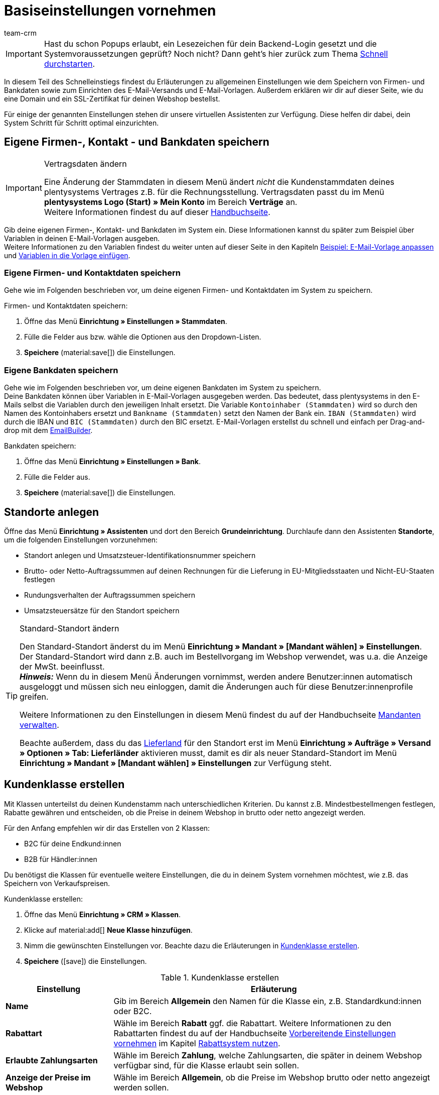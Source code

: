 = Basiseinstellungen vornehmen
:description: Erfahre in diesem Teil des Schnelleinstiegs, welche Basiseinstellungen du vornehmen musst.
:id: U4A9SAW
:author: team-crm

IMPORTANT: Hast du schon Popups erlaubt, ein Lesezeichen für dein Backend-Login gesetzt und die Systemvoraussetzungen geprüft? Noch nicht? Dann geht's hier zurück zum Thema xref:willkommen:schnelleinstieg.adoc#[Schnell durchstarten].

In diesem Teil des Schnelleinstiegs findest du Erläuterungen zu allgemeinen Einstellungen wie dem Speichern von Firmen- und Bankdaten sowie zum Einrichten des E-Mail-Versands und E-Mail-Vorlagen. Außerdem erklären wir dir auf dieser Seite, wie du eine Domain und ein SSL-Zertifikat für deinen Webshop bestellst.

Für einige der genannten Einstellungen stehen dir unsere virtuellen Assistenten zur Verfügung. Diese helfen dir dabei, dein System Schritt für Schritt optimal einzurichten.

// TODO: für Dennis :) 
// Kapitel "Benutzer:innenkonto anpassen" hier einfügen

[#100]
== Eigene Firmen-, Kontakt - und Bankdaten speichern

[IMPORTANT]
.Vertragsdaten ändern
====
Eine Änderung der Stammdaten in diesem Menü ändert _nicht_ die Kundenstammdaten deines plentysystems Vertrages z.B. für die Rechnungsstellung. Vertragsdaten passt du im Menü *plentysystems Logo (Start) » Mein Konto* im Bereich *Verträge* an. +
Weitere Informationen findest du auf dieser xref:business-entscheidungen:dein-vertrag.adoc#[Handbuchseite].
====

Gib deine eigenen Firmen-, Kontakt- und Bankdaten im System ein. Diese Informationen kannst du später zum Beispiel über Variablen in deinen E-Mail-Vorlagen ausgeben. +
Weitere Informationen zu den Variablen findest du weiter unten auf dieser Seite in den Kapiteln xref:willkommen:schnelleinstieg-basiseinstellungen.adoc#600[Beispiel: E-Mail-Vorlage anpassen] und xref:willkommen:schnelleinstieg-basiseinstellungen.adoc#700[Variablen in die Vorlage einfügen].

=== Eigene Firmen- und Kontaktdaten speichern

Gehe wie im Folgenden beschrieben vor, um deine eigenen Firmen- und Kontaktdaten im System zu speichern.

[.instruction]
Firmen- und Kontaktdaten speichern:

. Öffne das Menü *Einrichtung » Einstellungen » Stammdaten*.
. Fülle die Felder aus bzw. wähle die Optionen aus den Dropdown-Listen.
. *Speichere* (material:save[]) die Einstellungen.

=== Eigene Bankdaten speichern

Gehe wie im Folgenden beschrieben vor, um deine eigenen Bankdaten im System zu speichern. +
Deine Bankdaten können über Variablen in E-Mail-Vorlagen ausgegeben werden. Das bedeutet, dass plentysystems in den E-Mails selbst die Variablen durch den jeweiligen Inhalt ersetzt. Die Variable `Kontoinhaber (Stammdaten)` wird so durch den Namen des Kontoinhabers ersetzt und `Bankname (Stammdaten)` setzt den Namen der Bank ein. `IBAN (Stammdaten)` wird durch die IBAN und `BIC (Stammdaten)` durch den BIC ersetzt. E-Mail-Vorlagen erstellst du schnell und einfach per Drag-and-drop mit dem xref:crm:emailbuilder.adoc#[EmailBuilder]. 

[.instruction]
Bankdaten speichern:

. Öffne das Menü *Einrichtung » Einstellungen » Bank*.
. Fülle die Felder aus.
. *Speichere* (material:save[]) die Einstellungen.

[#150]
== Standorte anlegen

Öffne das Menü *Einrichtung » Assistenten* und dort den Bereich *Grundeinrichtung*. Durchlaufe dann den Assistenten *Standorte*, um die folgenden Einstellungen vorzunehmen:

* Standort anlegen und Umsatzsteuer-Identifikationsnummer speichern
* Brutto- oder Netto-Auftragssummen auf deinen Rechnungen für die Lieferung in EU-Mitgliedsstaaten und Nicht-EU-Staaten festlegen
* Rundungsverhalten der Auftragssummen speichern
* Umsatzsteuersätze für den Standort speichern

[TIP]
.Standard-Standort ändern
====
Den Standard-Standort änderst du im Menü *Einrichtung » Mandant » [Mandant wählen] » Einstellungen*. Der Standard-Standort wird dann z.B. auch im Bestellvorgang im Webshop verwendet, was u.a. die Anzeige der MwSt. beeinflusst. +
*_Hinweis:_* Wenn du in diesem Menü Änderungen vornimmst, werden andere Benutzer:innen automatisch ausgeloggt und müssen sich neu einloggen, damit die Änderungen auch für diese Benutzer:innenprofile greifen.

Weitere Informationen zu den Einstellungen in diesem Menü findest du auf der Handbuchseite xref:webshop:mandanten-verwalten.adoc#20[Mandanten verwalten].

Beachte außerdem, dass du das xref:fulfillment:versand-vorbereiten.adoc#200[Lieferland] für den Standort erst im Menü *Einrichtung » Aufträge » Versand » Optionen » Tab: Lieferländer* aktivieren musst, damit es dir als neuer Standard-Standort im Menü *Einrichtung » Mandant » [Mandant wählen] » Einstellungen* zur Verfügung steht.
====

[#250]
== Kundenklasse erstellen

Mit Klassen unterteilst du deinen Kundenstamm nach unterschiedlichen Kriterien. Du kannst z.B. Mindestbestellmengen festlegen, Rabatte gewähren und entscheiden, ob die Preise in deinem Webshop in brutto oder netto angezeigt werden.

Für den Anfang empfehlen wir dir das Erstellen von 2 Klassen:

* B2C für deine Endkund:innen
* B2B für Händler:innen

Du benötigst die Klassen für eventuelle weitere Einstellungen, die du in deinem System vornehmen möchtest, wie z.B. das Speichern von Verkaufspreisen.

[.instruction]
Kundenklasse erstellen:

. Öffne das Menü *Einrichtung » CRM » Klassen*.
. Klicke auf material:add[] *Neue Klasse hinzufügen*.
. Nimm die gewünschten Einstellungen vor. Beachte dazu die Erläuterungen in <<#table-quick-start-create-customer-class>>.
. *Speichere* (icon:save[role="green"]) die Einstellungen.

[[table-quick-start-create-customer-class]]
.Kundenklasse erstellen
[cols="1,3"]
|====
|Einstellung |Erläuterung

| *Name*
|Gib im Bereich *Allgemein* den Namen für die Klasse ein, z.B. Standardkund:innen oder B2C.

| *Rabattart*
|Wähle im Bereich *Rabatt* ggf. die Rabattart. Weitere Informationen zu den Rabattarten findest du auf der Handbuchseite xref:crm:vorbereitende-einstellungen.adoc#[Vorbereitende Einstellungen vornehmen] im Kapitel xref:crm:vorbereitende-einstellungen.adoc#rabattsystem-nutzen[Rabattsystem nutzen].

| *Erlaubte Zahlungsarten*
|Wähle im Bereich *Zahlung*, welche Zahlungsarten, die später in deinem Webshop verfügbar sind, für die Klasse erlaubt sein sollen.

| *Anzeige der Preise im Webshop*
|Wähle im Bereich *Allgemein*, ob die Preise im Webshop brutto oder netto angezeigt werden sollen.

|====

Weitere Informationen und Einstellungsmöglichkeiten in den Klassen findest du auf der Handbuchseite xref:crm:vorbereitende-einstellungen.adoc#kundenklasse-erstellen[Vorbereitende Einstellungen vornehmen].

[#300]
== E-Mail-Versand einrichten

Öffne das Menü *Einrichtung » Mandant » Global » E-Mail-Konten*. Durchlaufe dann den Assistenten *E-Mail-Konten*, um die folgenden Einstellungen vorzunehmen:

* Zugangsdaten deines E-Mail-Kontos speichern, damit plentysystems über dein E-Mail-Konto E-Mails für dich versenden kann. Beachte, dass es möglich sein kann, dass du dir eine Freigabe bei deinem E-Mail-Provider einholen musst, damit plentysystems die E-Mails versenden darf.
* Live-Modus aktivieren
* Signatur für deine ausgehenden E-Mails speichern
* Infodienst aktivieren, um eine Blindkopie aller ausgehenden E-Mails zu erhalten
* E-Mail-Vorlagen mit bestimmten Ereignissen verknüpfen, damit diese Vorlagen bei Eintritt des Ereignisses an deine Kund:innen versendet werden.

[TIP]
.Testmodus sendet E-Mails nur an deine E-Mail-Adresse
====
Es gibt einen Testmodus, der standardmäßig aktiviert ist. Im Testmodus werden alle E-Mails nur an die von dir eingegebene E-Mail-Adresse gesendet. So kannst du alle Einstellungen und Inhalte testen, bevor du live mit dem E-Mail-Versand arbeitest.
====

[#500]
== E-Mail-Vorlagen einrichten

plentysystems erzeugt alle E-Mails auf Basis von Vorlagen. <<#table-email-templates>> listet die E-Mail-Vorlagen auf, deren Einrichtung wir dir für den Anfang empfehlen. E-Mail-Vorlagen werden im Menü *CRM » EmailBuilder* erstellt.

Du kannst alle E-Mail-Vorlagen an deine Erfordernisse anpassen. Weiter unten auf dieser Seite im Kapitel xref:willkommen:schnelleinstieg-basiseinstellungen.adoc#600[Beispiel: E-Mail-Vorlage anpassen] findest du ein Beispiel, wie du die E-Mail-Vorlage *Shop: Eingangsbestätigung Bestellung* anpasst.

[[table-email-templates]]
.Bereits vorkonfigurierte E-Mail-Vorlagen
[cols="1,3"]
|====
|E-Mail-Vorlage |Erläuterung

| *Auftrag: Rechnung PDF-Anhang*
|Sendet die Rechnung als Dateianhang an deine Kund:innen. +
*_Wichtig:_* Eine Rechnungsvorlage für den Standort *Deutschland* ist bereits vorkonfiguriert. Du kannst die Vorlage nach Bedarf im Menü *Einrichtung » Mandant » [Mandant wählen] » Standorte » [Standort wählen] » Dokumente » Rechnung* anpassen. Wenn eine Rechnung für den Auftrag existiert und du eine Ereignisaktion eingerichtet hast, wird die Rechnung automatisch an deine Kund:innen versendet, weil in der Vorlage *Auftrag: Rechnung PDF-Anhang* der PDF-Anhang *Rechnung* bereits standardmäßig gewählt ist. +
 Weitere Informationen dazu findest du auf der Schnelleinstiegsseite xref:willkommen:schnelleinstieg-automatisierung.adoc#[Vorgänge automatisieren].

| *Auftrag: Versandbestätigung*
|Wird bei Versand der Ware verschickt. +
*_Tipp:_* Erstelle eine xref:willkommen:schnelleinstieg-automatisierung.adoc#20[Ereignisaktion] mit dem Ereignis *Paketnummer* und füge Filter und Aktionen hinzu, damit die am Auftrag gespeicherte Paketnummer über die Variable `Tracking-URL` ausgegeben wird. Weitere Informationen findest du auf der Schnelleinstiegsseite xref:willkommen:schnelleinstieg-automatisierung.adoc#[Vorgänge automatisieren].

| *Shop: Eingangsbestätigung Bestellung*
|Benachrichtigung an deine Kund:innen, dass die Bestellung eingegangen ist. +
*_Wichtig:_* In dieser E-Mail-Vorlage solltest du aus rechtlichen Gründen eine Widerrufsbelehrung sowie die AGB einfügen. Von großer Bedeutung in dieser E-Mail-Vorlage sind alle Formulierungen, die das vertragliche Verhältnis mit den Kund:innen betreffen. Deine Texte solltest du daher von einem kundigen Anwaltsbüro prüfen lassen. +
Die Texte für die Widerrufsbelehrung und die AGB speicherst du im Menü *Einrichtung » Mandant » [Mandant wählen] » Webshop » Rechtliches*. Über die Variablen `Widerrufsrecht im HTML-Format` und `Allgemeine Geschäftsbedingungen im HTML-Format` werden das Widerrufsrecht und die AGB dann automatisch in der E-Mail ausgegeben.
|====

[TIP]
====
Es gibt viele weitere xref:crm:emailbuilder.adoc#standardvorlagen-verwenden[Standardvorlagen], die bereits in deinem System vorhanden sind. Diese E-Mail-Vorlagen musst du ggf. anpassen und mit einem Ereignis im Menü *Einrichtung » Assistenten » Grundeinrichtung* im Assistenten *E-Mail-Konten* im Schritt *Automatischer Versand* verknüpfen oder eine Ereignisaktion einrichten. Weitere Informationen findest du auf der Schnelleinstiegsseite xref:willkommen:schnelleinstieg-automatisierung.adoc#[Vorgänge automatisieren].
====

[#550]
=== Rechtliche Angaben speichern

Es ist wichtig, dass du vorab die rechtlichen Angaben für deinen Webshop speicherst. Dazu zählen die AGB, das Widerrufsrecht, die Datenschutzerklärung, das Impressum sowie das Widerrufsformular. In der E-Mail-Vorlage selbst fügst du Variablen ein, die den Text in der E-Mail-Vorlage dann ersetzen.

Wir empfehlen, die Texte im Vorfeld von einem kundigen Anwaltsbüro prüfen zu lassen, bevor du diese verwendest.

[.instruction]
Rechtliche Angaben speichern:

. Öffne das Menü *Einrichtung » Mandant » [Mandant wählen] » Webshop » Rechtliches*.
. Klappe die Sprache *Deutsch* auf (icon:plus-square-o[]).
. Füge die Texte in den jeweiligen Tabs *AGB*, *Widerrufsrecht*, *Datenschutzerklärung*, *Impressum* und *Widerrufsformular* im Tab *HTML* ein. +
*_Tipp:_* Lasse die Texte zu den rechtlichen Angaben von einem kundigen Anwaltsbüro prüfen.
. *Speichere* (icon:save[role="green"]) die Einstellungen.

[#600]
=== Beispiel: E-Mail-Vorlage anpassen

Anhand des Beispiels der E-Mail-Vorlage *Shop: Eingangsbestätigung Bestellung* beschreiben wir im Folgenden, wie du eine E-Mail-Vorlage im EmailBuilder anpasst.

[.instruction]
E-Mail-Vorlage anpassen:

. Öffne das Menü *CRM » EmailBuilder*.
. Klappe den Ordner auf (material:chevron_right[]), der die Vorlage enthält, die du bearbeiten möchtest.
. Klicke auf die Vorlage.
. Klicke auf material:edit[] (*Bearbeiten*).
. Ändere ggf. den Text.
. Füge z.B. die Variablen `Widerrufsrecht im HTML-Format` und `Allgemeine Geschäftsbedingungen im HTML-Format` ein, damit in der versendeten E-Mail-Vorlage die Texte für die AGB und das Widerrufsrecht ausgegeben werden. +
*_Hinweis 1:_* Die Texte hast du vorab im System gespeichert wie in Kapitel xref:willkommen:schnelleinstieg-basiseinstellungen.adoc#550[Rechtliche Angaben speichern] beschrieben. +
*_Hinweis 2:_* Die verfügbaren Variablen kannst du links neben der geöffneten Vorlage suchen.
. Weitere Informationen zu den Variablen für rechtliche Angaben findest du in <<#table-emailbuilder-variables-legal>> am Ende dieses Kapitels.
. Ersetze die Musterkontaktdaten am Ende der Vorlage durch deine Kontaktdaten. +
*_Tipp:_* Du kannst dafür die Variable `Signatur im HTML-Format` verwenden.
. *Speichere* (material:save[]) die Einstellungen.

[[table-emailbuilder-variables-legal]]
.EmailBuilder-Variablen für die rechtlichen Angaben
[cols="1,3,3"]
|====
|Rechtliche Angabe |Variable |Wo speichere ich den Text?

| *AGB*
| `Allgemeine Geschäftsbedingungen im HTML-Format`
|im Menü *Einrichtung » Mandant » [Mandant wählen] » Webshop » Rechtliches » [Sprache aufklappen]* im Tab *AGB* im Tab *HTML*

| *Widerrufsrecht*
| `Widerrufsrecht im HTML-Format`
|im Menü *Einrichtung » Mandant » [Mandant wählen] » Webshop » Rechtliches » [Sprache aufklappen]* im Tab *Widerrufsrecht* im Tab *HTML*

| *Datenschutzerklärung*
| `Datenschutzerklärung im HTML-Format`
|im Menü *Einrichtung » Mandant » [Mandant wählen] » Webshop » Rechtliches » [Sprache aufklappen]* im Tab *Datenschutzerklärung* im Tab *HTML*

| *Impressum*
| `Impressum im HTML-Format`
|im Menü *Einrichtung » Mandant » [Mandant wählen] » Webshop » Rechtliches » [Sprache aufklappen]* im Tab *Impressum* im Tab *HTML* 

| *Widerrufsformular*
| `Widerrufsformular im HTML-Format`
| im Menü *Einrichtung » Mandant » [Mandant wählen] » Webshop » Rechtliches » [Sprache aufklappen]* im Tab *Widerrufsformular* im Tab *HTML*

|====

[#650]
=== Vorlage für die Eingangsbestätigung mit einer Ereignisaktion verknüpfen

Du hast die E-Mail-Vorlage *Shop: Eingangsbestätigung Bestellung* nach deinen Erfordernissen <<#600, angepasst>> und gespeichert? Sehr gut! Richte nun eine Ereignisaktion, damit die E-Mail-Vorlage *Shop: Eingangsbestätigung Bestellung* automatisch an deine Kund:innen versendet wird, wenn diese eine Bestellung in deinem Webshop aufgegeben haben.

[.instruction]
Vorlage für die Eingangsbestätigung mit einer Ereignisaktion verknüpfen:

. Öffne das Menü *Einrichtung » Aufträge » Ereignisse*.
. Klicke auf *Ereignisaktion hinzufügen*. +
→ Das Fenster *Neue Ereignisaktion erstellen* wird geöffnet.
. Gib einen Namen ein, z.B. `Neuer Auftrag Webshop`.
. Wähle das *Ereignis* gemäß <<#table-event-procedure-new-order-online-shop>>.
. *Speichere* (icon:save[role="green"]) die Einstellungen.
. Nimm die Einstellungen gemäß <<#table-event-procedure-new-order-online-shop>> vor.
. Setze ein Häkchen bei *Aktiv*.
. *Speichere* (icon:save[role="green"]) die Einstellungen.

[[table-event-procedure-new-order-online-shop]]
.Ereignisaktion zum automatischen Versenden einer Eingangsbestätigung bei Bestellung in deinem Webshop
[cols="1,3,3"]
|====
|Einstellung |Option |Auswahl

| *Ereignis*
| *Auftragsanlage: Neuer Auftrag*
| 

| *Filter*
| *Auftrag > Herkunft*
| *Mandant (Shop)*

| *Aktion*
| *Kunde > E-Mail versenden*
| Angepasste Vorlage **Shop: Eingangsbestätigung Bestellung** hinzufügen und als Empfänger *Kunde* wählen

|====

[#700]
=== Variablen in die Vorlage einfügen

In E-Mail-Vorlagen kannst du beliebig viele Variablen einfügen. In den E-Mails selbst ersetzt plentysystems die Variablen und durch den jeweiligen Inhalt. Die Variable `Vollständiger Name` wird so z.B. durch den Vornamen und Nachnamen der Kund:in ersetzt und die Variable `Auftrags-ID` setzt die ID des Auftrags ein.

[.instruction]
Variablen in die Vorlage einfügen:

. Öffne das Menü *CRM » EmailBuilder*.
. Öffne die E-Mail-Vorlage, in die du Variablen einfügen möchtest.
. Klicke auf material:edit[] (*Bearbeiten*). +
→ Der Editor mit der Vorlage wird geöffnet.
. Klicke erneut auf material:edit[] (*Bearbeiten*). +
→ Links neben der Vorlage siehst du den Bereich *Variablen*.
. Gib im Feld *Suche* den Namen der Variable ein oder klappe die verschiedenen Kategorien auf, um die Variablen zu suchen.
. Mit einem Klick auf die Variable fügst du die Variable an der gewünschten Stelle deiner Vorlage ein. 
. *Speichere* (material:save[]) die Einstellungen.

[TIP]
.Variable `URL zur Auftragsübersicht` einfügen
====
Alle E-Mails an deine Kund:innen sollten die Variable `URL zur Auftragsübersicht` enthalten. Diese Funktion gibt den Link zum Bereich *Mein Konto* deines Webshops aus. Mit einem Klick auf diesen Link können deine Kund:innen jederzeit ihre Daten aktualisieren, die Auftragshistorie einsehen, weitere Artikel zur Bestellung hinzufügen und den Status der Bestellung verfolgen.
====

[#800]
=== Dateien an E-Mail-Vorlagen anhängen

Du kannst 2 Arten von Dateien an deine E-Mail-Vorlagen anhängen:

* dynamische Anhänge 
* statische Anhänge

Den Unterschied dieser beiden Anhänge beschreiben wir im Folgenden.

Die möglichen Typen eines dynamischen Anhangs, z.B. Rechnung oder Lieferschein, sind xref:auftraege:auftragsdokumente.adoc#100[standortbezogene Dokumente] in deinem System. Diese Dokumente richtest du im Menü *Einrichtung » Mandant » [Mandant wählen] » Standorte » [Standort wählen] » Dokumente* ein.

Statische Anhänge können z.B. ein Artikelprospekt, eine Anleitung oder eine Fotodatei sein. Du lädst diese Dateien im Menü *CMS » Dokumente* hoch.

[#900]
==== Dynamischen Anhang erstellen und anhängen

Die Dokumente, die du als dynamischen Anhang versenden kannst, werden automatisch von deinem System erzeugt. Ein Beispiel für ein solches Dokument ist die Rechnung.

Das Einrichten erfolgt in 3 Schritten:

1. Dokumentenvorlage, z.B. eine Geschäftsbriefvorlage inklusive Logo, erstellen und auf deinem Rechner speichern
2. Dokumenteinstellungen anpassen (im Folgenden detaillierter beschrieben)
3. Dokument mit der E-Mail-Vorlage verknüpfen (im Folgenden detaillierter beschrieben)

[.instruction]
Dokumenteinstellung anpassen:

. Öffne das Menü *Einrichtung » Mandant » [Mandant wählen] » Standorte » [Standort wählen] » Dokumente*.
. Wähle das Dokument, das du bearbeiten möchtest, z.B. *Rechnung*. +
*_Hinweis:_* Das Dokument *Rechnung* ist bereits voreingestellt. Passe die Rechnungsvorlage ggf. an.
. Wechsele in das Tab *PDF-Vorlage*.
. Klicke auf *Vorlage hinzufügen* (icon:plus-square[role="green"]).
. Wähle ggf. eine *Zahlungsart*. +
*_Hinweis:_* Standardmäßig ist die Einstellung *Standard* gewählt.
. Klicke auf *Vorlage auswählen* (icon:upload[role="purple"]).
. Öffne die zuvor erstellte PDF-Dokumentvorlage.
. Klicke auf *Vorlage hochladen* (icon:save[role="green"]).
. Klicke auf *Vorschau* (icon:eye[role="blue"]), um eine Vorschau des Dokuments anzeigen zu lassen.
. Klicke auf *Löschen* (icon:minus-square[role="red"]), um das Dokument zu löschen.

[.instruction]
Dokument mit der E-Mail-Vorlage verknüpfen:

. Öffne das Menü *CRM » EmailBuilder*.
. Öffne die E-Mail-Vorlage.
. Wähle (material:check_box[role=skyBlue])auf der rechten Seite im Bereich *Einstellungen* aus der Dropdown-Liste *Dynamische Anhänge* die Datei, die du als Anhang versenden möchtest.
. *Speichere* (material:save[]) die Einstellungen. +
→ Das Dokument wird als Anhang mit versendet.

[#1000]
==== Statischen Anhang erstellen und anhängen

Alle Dokumente, die du über eine E-Mail-Vorlage als statischen Anhang versenden möchtest, müssen vorher im System hochgeladen werden. Ein Beispiel für ein solches Dokument sind die AGB, weil dieses Dokument häufig als Anhang der Eingangsbestätigung einer Bestellung versendet wird – vorausgesetzt du hast die AGB _nicht_ über die Variable `Allgemeine Geschäftsbedingungen im HTML-Format` direkt in der Vorlage eingefügt.

Das Einrichten erfolgt in 2 Schritten. Zunächst lädst du das Dokument im Menü *CMS » Dokumente* hoch. Dann verknüpfst du das Dokument mit einer E-Mail-Vorlage. Gehe dazu wie im Folgenden beschrieben vor.

[.instruction]
Dokument hochladen:

. Öffne das Menü *CMS » Dokumente*.
. Klicke im Tab *Upload* auf *Datei auswählen*.
. Wähle die Datei, die du hochladen möchtest, und klicke auf *Öffnen*.
. Wähle eine der Optionen unter *Berechtigung*. +
*_Hinweis:_* Mit der Berechtigung legst du fest, ob das Dokument nur für *Mitarbeiter*, nur für *Kunden* oder *öffentlich*, also für alle Besucher:innen des Webshops, verfügbar sein soll.
. Gib ggf. einen Namen für den Ordner ein.
. *Speichere* (icon:save[role="green"]) die Einstellungen.

[.instruction]
Dokument mit einer E-Mail-Vorlage verknüpfen:

. Öffne das Menü *CRM » EmailBuilder*.
. Öffne die E-Mail-Vorlage.
. Klicke ganz oben rechts auf material:translate[] *Sprachabhängige Einstellungen*.
. Wähle in der richtigen Sprache aus der Dropdown-Liste *Statische Anhänge* die Datei, die du als Anhang versenden möchtest.
. *Speichere* (material:save[]) die Einstellungen. +
→ Die Datei wird als Anhang mit versendet.

[#1100]
== Domain bestellen

Der Begriff "Domain" bezeichnet eine Internetadresse in Form eines Namens sowie einer Erweiterung, der Top-Level-Domain, z.B. *.de*. Du kannst den Namen frei wählen. Eine Domain ist einmalig und darf weltweit nicht doppelt vorkommen. Bei der Registrierung der Domain, zum Beispiel bei einem Hosting-Dienstleister, wird daher geprüft, ob deine gewünschte Domain noch nicht vergeben ist.

Weitere Informationen findest du auf der Handbuchseite xref:business-entscheidungen:domains.adoc#[Domains].

[#1200]
== SSL-Zertifikat bestellen

Ein SSL-Zertifikat dient dazu, deine Website zu verschlüsseln und gewährleistet eine sichere Verbindung zu deinem Webshop. Wenn du ein SSL-Zertifikat verwendest, ist deine Website über _https_ erreichbar.
Wichtig ist, dass die Domain, für die du das SSL-Zertifikat bestellen möchtest, eine aktivierte Hauptdomain ist.

Weitere Informationen findest du auf der Handbuchseite xref:business-entscheidungen:ssl-zertifikat_bestellen.adoc#[SSL-Zertifikate].

[#1300]
== Checkliste

Arbeite die Checkliste durch, um deine Einstellungen zum Thema Basiseinstellungen zu prüfen.

[%interactive]

* [ ] Hast du den Assistenten *Basics* durchlaufen?
* [ ] Hast du den Assistenten *Standorte* durchlaufen?
* [ ] Hast du den Assistenten *E-Mail-Konten* durchlaufen?
* [ ] Hast du die Variable `Signatur im HTML-Format` am Ende deiner E-Mail-Vorlagen hinzugefügt?
* [ ] Hast du in allen E-Mail-Vorlagen die Musterdaten durch deinen eigenen Kontaktdaten ergänzt?
* [ ] Enthalten alle E-Mail-Vorlagen die Variable `URL zur Auftragsübersicht`?
* [ ] Hast du die Domain für deinen Webshop bestellt?
* [ ] Hast du ein SSL-Zertifikat gebucht?
* [ ] Hast du nach dem Testen den Testmodus deaktiviert, damit E-Mails ab sofort an deine Kund:innen und nicht mehr an dich selbst versendet werden?

[#1400]
== Mehr zum Thema Basiseinstellungen

* xref:crm:vorbereitende-einstellungen.adoc#kundenklasse-erstellen[Kundenklassen erstellen]
* xref:crm:emailbuilder.adoc#e-mail-server-zugangsdaten[E-Mail-Server-Zugangsdaten speichern]
* xref:crm:emailbuilder.adoc#vorlage-erstellen[Vorlage erstellen]
* xref:webshop:ceres-einrichten.adoc#legal[Rechtliche Angaben speichern]
// * xref:willkommen:schnelleinstieg-automatisierung.adoc#10[Automatischer E-Mail-Versand]
// * xref:crm:newsletter-versenden.adoc#[Newsletter]
// * xref:crm:ticketsystem-nutzen.adoc#[Ticketsystem]
* xref:business-entscheidungen:domains.adoc#[Domains]
* xref:business-entscheidungen:ssl-zertifikat_bestellen.adoc#[SSL-Zertifikat]
* xref:business-entscheidungen:dein-vertrag.adoc#[Dein Vertrag mit plentysystems]

TIP: Weiter zum Thema xref:willkommen:schnelleinstieg-warenwirtschaft.adoc#[Lager und Lieferant:in einrichten]
